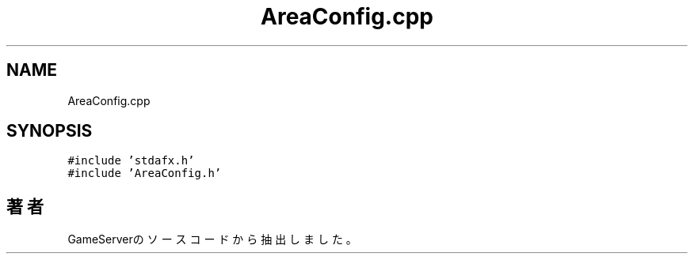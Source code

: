 .TH "AreaConfig.cpp" 3 "2018年12月20日(木)" "GameServer" \" -*- nroff -*-
.ad l
.nh
.SH NAME
AreaConfig.cpp
.SH SYNOPSIS
.br
.PP
\fC#include 'stdafx\&.h'\fP
.br
\fC#include 'AreaConfig\&.h'\fP
.br

.SH "著者"
.PP 
 GameServerのソースコードから抽出しました。
